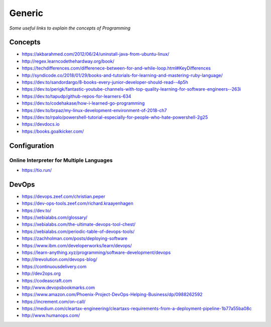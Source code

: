 ************
Generic
************

*Some useful links to explain the concepts of Programming*

########
Concepts
########

- https://akbarahmed.com/2012/06/24/uninstall-java-from-ubuntu-linux/

- http://regex.learncodethehardway.org/book/
   
- https://techdifferences.com/differenece-between-for-and-while-loop.html#KeyDifferences
   
- http://syndicode.co/2018/01/29/books-and-tutorials-for-learning-and-mastering-ruby-language/
   
- https://dev.to/sandordargo/8-books-every-junior-developer-should-read--4p5h

- https://dev.to/perigk/fantastic-youtube-channels-with-top-quality-learning-for-software-engineers--263i

- https://dev.to/tapudp/github-repos-for-learners-634

- https://dev.to/codehakase/how-i-learned-go-programming
   
- https://dev.to/brpaz/my-linux-development-environment-of-2018-ch7
   
- https://dev.to/rpalo/powershell-tutorial-especially-for-people-who-hate-powershell-2g25

- https://devdocs.io

- https://books.goalkicker.com/


################
Configuration
################

Online Interpreter for Multiple Languages
#############################################
- https://tio.run/



#################
DevOps
#################

.. image::  ../source/images/programming-devops-tree.png
    :width: 1414px
    :align: center
    :height: 1717px


- https://devops.zeef.com/christian.peper

- https://dev-ops-tools.zeef.com/richard.kraayenhagen

- https://dev.to/

- https://xebialabs.com/glossary/

- https://xebialabs.com/the-ultimate-devops-tool-chest/

- https://xebialabs.com/periodic-table-of-devops-tools/

- https://zachholman.com/posts/deploying-software

- https://www.ibm.com/developerworks/learn/devops/

- https://learn-anything.xyz/programming/software-development/devops

- http://itrevolution.com/devops-blog/

- https://continuousdelivery.com

- http://dev2ops.org

- https://codeascraft.com

- http://www.devopsbookmarks.com

- https://www.amazon.com/Phoenix-Project-DevOps-Helping-Business/dp/0988262592

- https://increment.com/on-call/

- https://medium.com/cleartax-engineering/cleartaxs-requirements-from-a-deployment-pipeline-1b77a55ba08c

- http://www.humanops.com/

